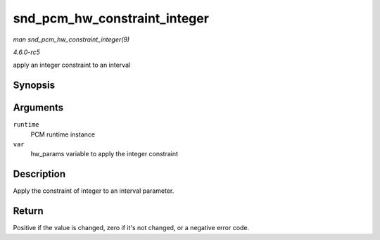 .. -*- coding: utf-8; mode: rst -*-

.. _API-snd-pcm-hw-constraint-integer:

=============================
snd_pcm_hw_constraint_integer
=============================

*man snd_pcm_hw_constraint_integer(9)*

*4.6.0-rc5*

apply an integer constraint to an interval


Synopsis
========

.. c:function:: int snd_pcm_hw_constraint_integer( struct snd_pcm_runtime * runtime, snd_pcm_hw_param_t var )

Arguments
=========

``runtime``
    PCM runtime instance

``var``
    hw_params variable to apply the integer constraint


Description
===========

Apply the constraint of integer to an interval parameter.


Return
======

Positive if the value is changed, zero if it's not changed, or a
negative error code.


.. ------------------------------------------------------------------------------
.. This file was automatically converted from DocBook-XML with the dbxml
.. library (https://github.com/return42/sphkerneldoc). The origin XML comes
.. from the linux kernel, refer to:
..
.. * https://github.com/torvalds/linux/tree/master/Documentation/DocBook
.. ------------------------------------------------------------------------------
